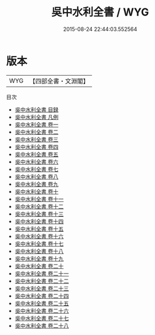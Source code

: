 #+TITLE: 吳中水利全書 / WYG
#+DATE: 2015-08-24 22:44:03.552564
* 版本
 |       WYG|【四部全書・文淵閣】|
目次
 - [[file:KR2k0071_000.txt::000-1a][吳中水利全書 目録]]
 - [[file:KR2k0071_000.txt::000-42a][吳中水利全書 凡例]]
 - [[file:KR2k0071_001.txt::001-1a][吳中水利全書 卷一]]
 - [[file:KR2k0071_002.txt::002-1a][吳中水利全書 卷二]]
 - [[file:KR2k0071_003.txt::003-1a][吳中水利全書 卷三]]
 - [[file:KR2k0071_004.txt::004-1a][吳中水利全書 卷四]]
 - [[file:KR2k0071_005.txt::005-1a][吳中水利全書 卷五]]
 - [[file:KR2k0071_006.txt::006-1a][吳中水利全書 卷六]]
 - [[file:KR2k0071_007.txt::007-1a][吳中水利全書 卷七]]
 - [[file:KR2k0071_008.txt::008-1a][吳中水利全書 卷八]]
 - [[file:KR2k0071_009.txt::009-1a][吳中水利全書 卷九]]
 - [[file:KR2k0071_010.txt::010-1a][吳中水利全書 卷十]]
 - [[file:KR2k0071_011.txt::011-1a][吳中水利全書 卷十一]]
 - [[file:KR2k0071_012.txt::012-1a][吳中水利全書 卷十二]]
 - [[file:KR2k0071_013.txt::013-1a][吳中水利全書 卷十三]]
 - [[file:KR2k0071_014.txt::014-1a][吳中水利全書 卷十四]]
 - [[file:KR2k0071_015.txt::015-1a][吳中水利全書 卷十五]]
 - [[file:KR2k0071_016.txt::016-1a][吳中水利全書 卷十六]]
 - [[file:KR2k0071_017.txt::017-1a][吳中水利全書 卷十七]]
 - [[file:KR2k0071_018.txt::018-1a][吳中水利全書 卷十八]]
 - [[file:KR2k0071_019.txt::019-1a][吳中水利全書 卷十九]]
 - [[file:KR2k0071_020.txt::020-1a][吳中水利全書 卷二十]]
 - [[file:KR2k0071_021.txt::021-1a][吳中水利全書 卷二十一]]
 - [[file:KR2k0071_022.txt::022-1a][吳中水利全書 卷二十二]]
 - [[file:KR2k0071_023.txt::023-1a][吳中水利全書 卷二十三]]
 - [[file:KR2k0071_024.txt::024-1a][吳中水利全書 卷二十四]]
 - [[file:KR2k0071_025.txt::025-1a][吳中水利全書 卷二十五]]
 - [[file:KR2k0071_026.txt::026-1a][吳中水利全書 卷二十六]]
 - [[file:KR2k0071_027.txt::027-1a][吳中水利全書 卷二十七]]
 - [[file:KR2k0071_028.txt::028-1a][吳中水利全書 卷二十八]]
